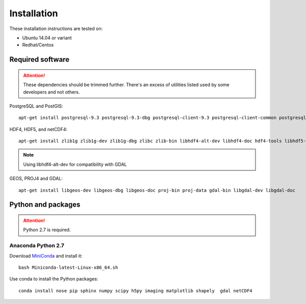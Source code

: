 Installation
============

These installation instructions are tested on:

* Ubuntu 14.04 or variant
* Redhat/Centos

Required software
-----------------

.. attention::

    These dependencies should be trimmed further. There's an excess of utilities listed used by some developers and not others.

PostgreSQL and PostGIS::

    apt-get install postgresql-9.3 postgresql-9.3-dbg postgresql-client-9.3 postgresql-client-common postgresql-common postgresql-contrib-9.3 postgresql-doc-9.3 postgresql-server-dev-9.3 postgresql-9.3-postgis-2.1 postgresql-9.3-postgis-2.1-scripts

HDF4, HDF5, and netCDF4::

   apt-get install zlib1g zlib1g-dev zlib1g-dbg zlibc zlib-bin libhdf4-alt-dev libhdf4-doc hdf4-tools libhdf5-doc libhdf5-serial-dev hdf5-tools netcdf-bin netcdf-dbg netcdf-doc libnetcdf-dev

.. note::

    Using libhdf4-alt-dev for compatibility with GDAL

GEOS, PROJ4 and GDAL::

    apt-get install libgeos-dev libgeos-dbg libgeos-doc proj-bin proj-data gdal-bin libgdal-dev libgdal-doc

Python and packages
-------------------

.. attention::

    Python 2.7 is required.

Anaconda Python 2.7
^^^^^^^^^^^^^^^^^^^

Download `MiniConda <https://repo.continuum.io/miniconda/Miniconda-latest-Linux-x86_64.sh>`_ and install it::

    bash Miniconda-latest-Linux-x86_64.sh

Use conda to install the Python packages::

    conda install nose pip sphinx numpy scipy h5py imaging matplotlib shapely  gdal netCDF4

